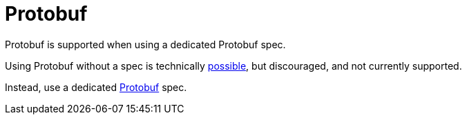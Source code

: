 = Protobuf
:description: 'Working with Protobuf data in {short-product-name}'


Protobuf is supported when using a dedicated Protobuf spec.

Using Protobuf without a spec is technically link:/docs/describing-data-sources/protobuf#generated-taxi[possible], but discouraged, and not currently supported.

Instead, use a dedicated link:/docs/describing-data-sources/protobuf[Protobuf] spec.
